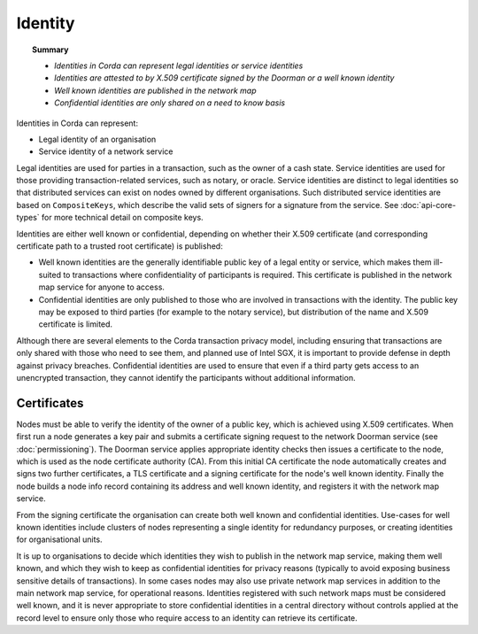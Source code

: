 Identity
========

.. topic:: Summary

   * *Identities in Corda can represent legal identities or service identities*
   * *Identities are attested to by X.509 certificate signed by the Doorman or a well known identity*
   * *Well known identities are published in the network map*
   * *Confidential identities are only shared on a need to know basis*

Identities in Corda can represent:

* Legal identity of an organisation
* Service identity of a network service

Legal identities are used for parties in a transaction, such as the owner of a cash state. Service identities are used
for those providing transaction-related services, such as notary, or oracle. Service identities are distinct to legal
identities so that distributed services can exist on nodes owned by different organisations. Such distributed service
identities are based on ``CompositeKeys``, which describe the valid sets of signers for a signature from the service.
See :doc:`api-core-types` for more technical detail on composite keys.

Identities are either well known or confidential, depending on whether their X.509 certificate (and corresponding
certificate path to a trusted root certificate) is published:

* Well known identities are the generally identifiable public key of a legal entity or service, which makes them
  ill-suited to transactions where confidentiality of participants is required. This certificate is published in the
  network map service for anyone to access.
* Confidential identities are only published to those who are involved in transactions with the identity. The public
  key may be exposed to third parties (for example to the notary service), but distribution of the name and X.509
  certificate is limited.

Although there are several elements to the Corda transaction privacy model, including ensuring that transactions are
only shared with those who need to see them, and planned use of Intel SGX, it is important to provide defense in depth against
privacy breaches. Confidential identities are used to ensure that even if a third party gets access to an unencrypted
transaction, they cannot identify the participants without additional information.

Certificates
------------

Nodes must be able to verify the identity of the owner of a public key, which is achieved using X.509 certificates.
When first run a node generates a key pair and submits a certificate signing request to the network Doorman service
(see  :doc:`permissioning`).
The Doorman service applies appropriate identity checks then issues a certificate to the node, which is used as the
node certificate authority (CA). From this initial CA certificate the node automatically creates and signs two further
certificates, a TLS certificate and a signing certificate for the node's well known identity. Finally the node
builds a node info record containing its address and well known identity, and registers it with the network map service.

From the signing certificate the organisation can create both well known and confidential identities. Use-cases for
well known identities include clusters of nodes representing a single identity for redundancy purposes, or creating
identities for organisational units.

It is up to organisations to decide which identities they wish to publish in the network map service, making them
well known, and which they wish to keep as confidential identities for privacy reasons (typically to avoid exposing
business sensitive details of transactions). In some cases nodes may also use private network map services in addition
to the main network map service, for operational reasons. Identities registered with such network maps must be
considered well known, and it is never appropriate to store confidential identities in a central directory without
controls applied at the record level to ensure only those who require access to an identity can retrieve its
certificate.